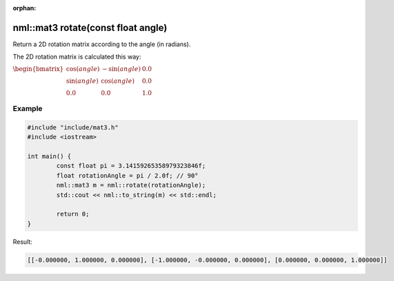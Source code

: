 :orphan:

nml::mat3 rotate(const float angle)
===================================

Return a 2D rotation matrix according to the angle (in radians).

The 2D rotation matrix is calculated this way:

:math:`\begin{bmatrix} \cos(angle) & -\sin(angle) & 0.0 \\ \sin(angle) & \cos(angle) & 0.0 \\ 0.0 & 0.0 & 1.0 \end{bmatrix}`

Example
-------

.. code-block:: cpp

	#include "include/mat3.h"
	#include <iostream>

	int main() {
		const float pi = 3.14159265358979323846f;
		float rotationAngle = pi / 2.0f; // 90°
		nml::mat3 m = nml::rotate(rotationAngle);
		std::cout << nml::to_string(m) << std::endl;

		return 0;
	}

Result:

.. code-block::

	[[-0.000000, 1.000000, 0.000000], [-1.000000, -0.000000, 0.000000], [0.000000, 0.000000, 1.000000]]